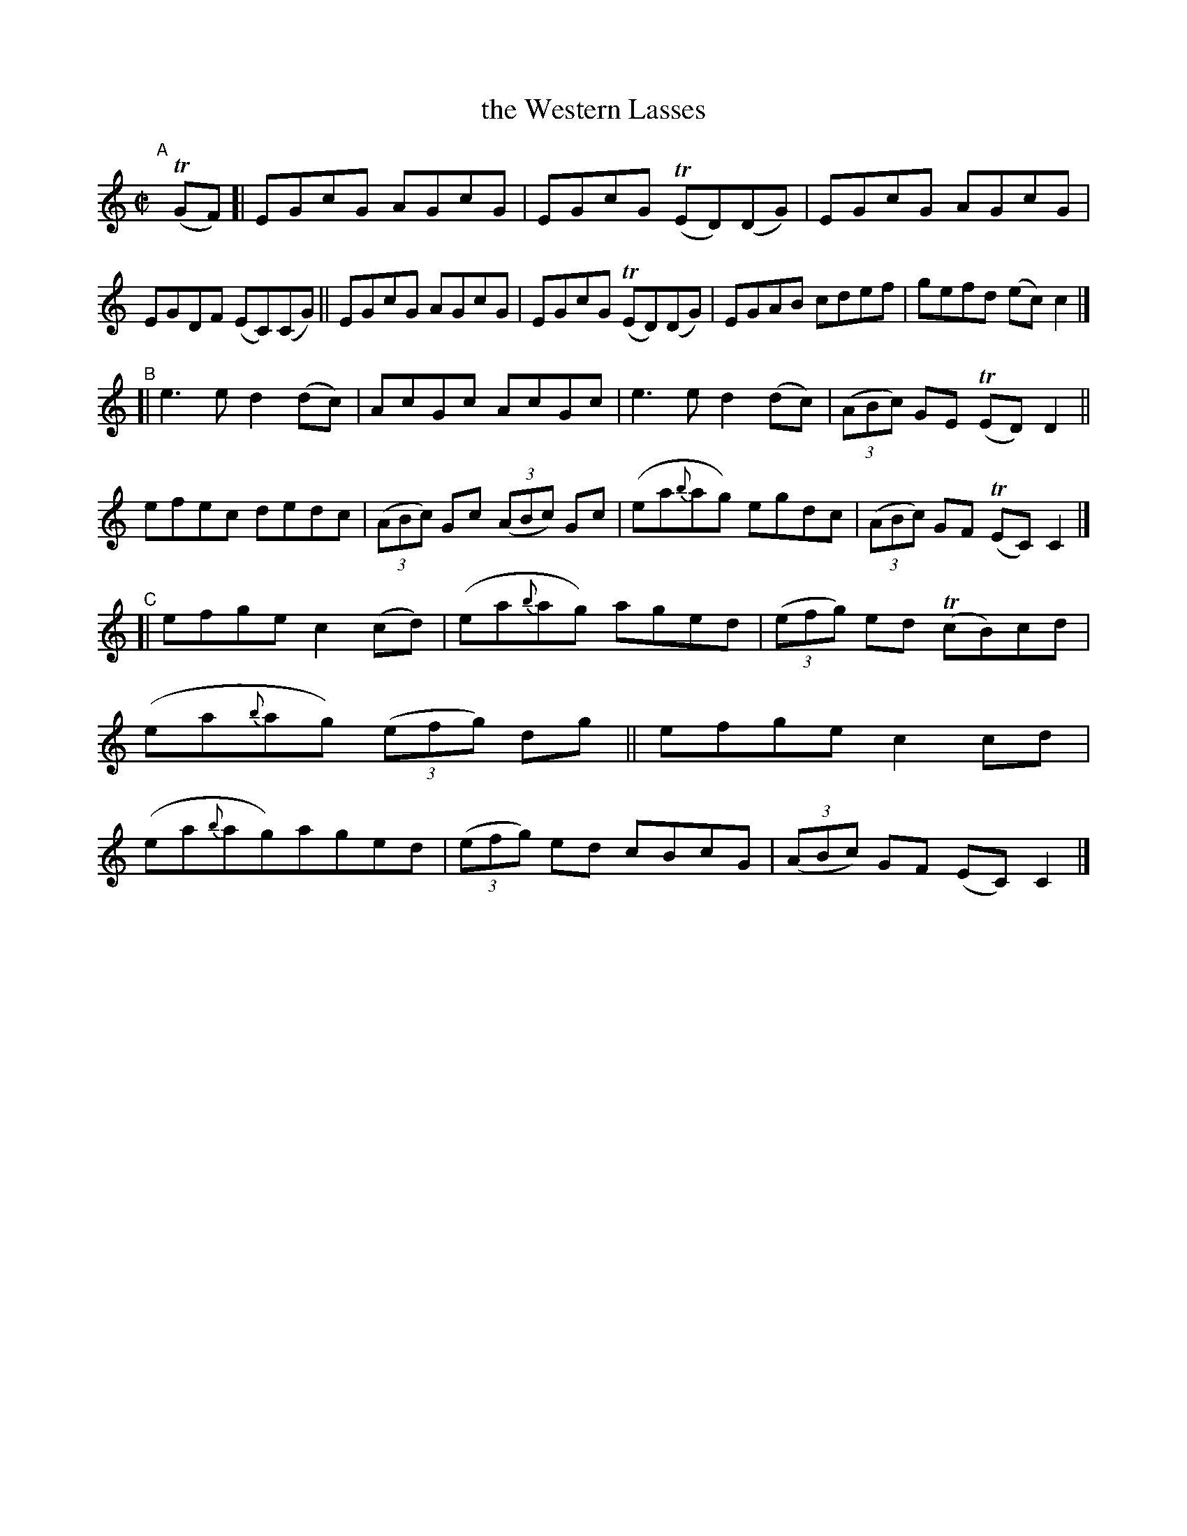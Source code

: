 X: 765
T: the Western Lasses
R: reel
%S: s:3 b:24(8+8+8)
B: Francis O'Neill: "The Dance Music of Ireland" (1907) #765
Z: Frank Nordberg - http://www.musicaviva.com
F: http://www.musicaviva.com/abc/tunes/ireland/oneill-1001/0765/oneill-1001-0765-1.abc
%m: Tn = (3n/o/n/
M: C|
L: 1/8
K: C
"^A"[|] (TGF) \
[| EGcG AGcG | EGcG (TED)(DG) | EGcG AGcG | EGDF (EC)(CG) \
|| EGcG AGcG | EGcG (TED)(DG) | EGAB cdef | gefd (ec)c2 |]
"^B"\
[| e3e d2(dc) | AcGc AcGc | e3e d2(dc) | (3(ABc) GE (TED)D2 \
|| efec dedc | (3(ABc) Gc (3(ABc) Gc | (ea{b}ag) egdc | (3(ABc) GF (TEC)C2 |]
"^C"\
[| efge c2(cd) | (ea{b}ag) aged | (3(efg) ed (TcB)cd | (ea{b}ag) (3(efg) dg \
|| efge c2cd | (ea{b}ag)aged | (3(efg) ed cBcG | (3(ABc) GF (EC)C2 |]
